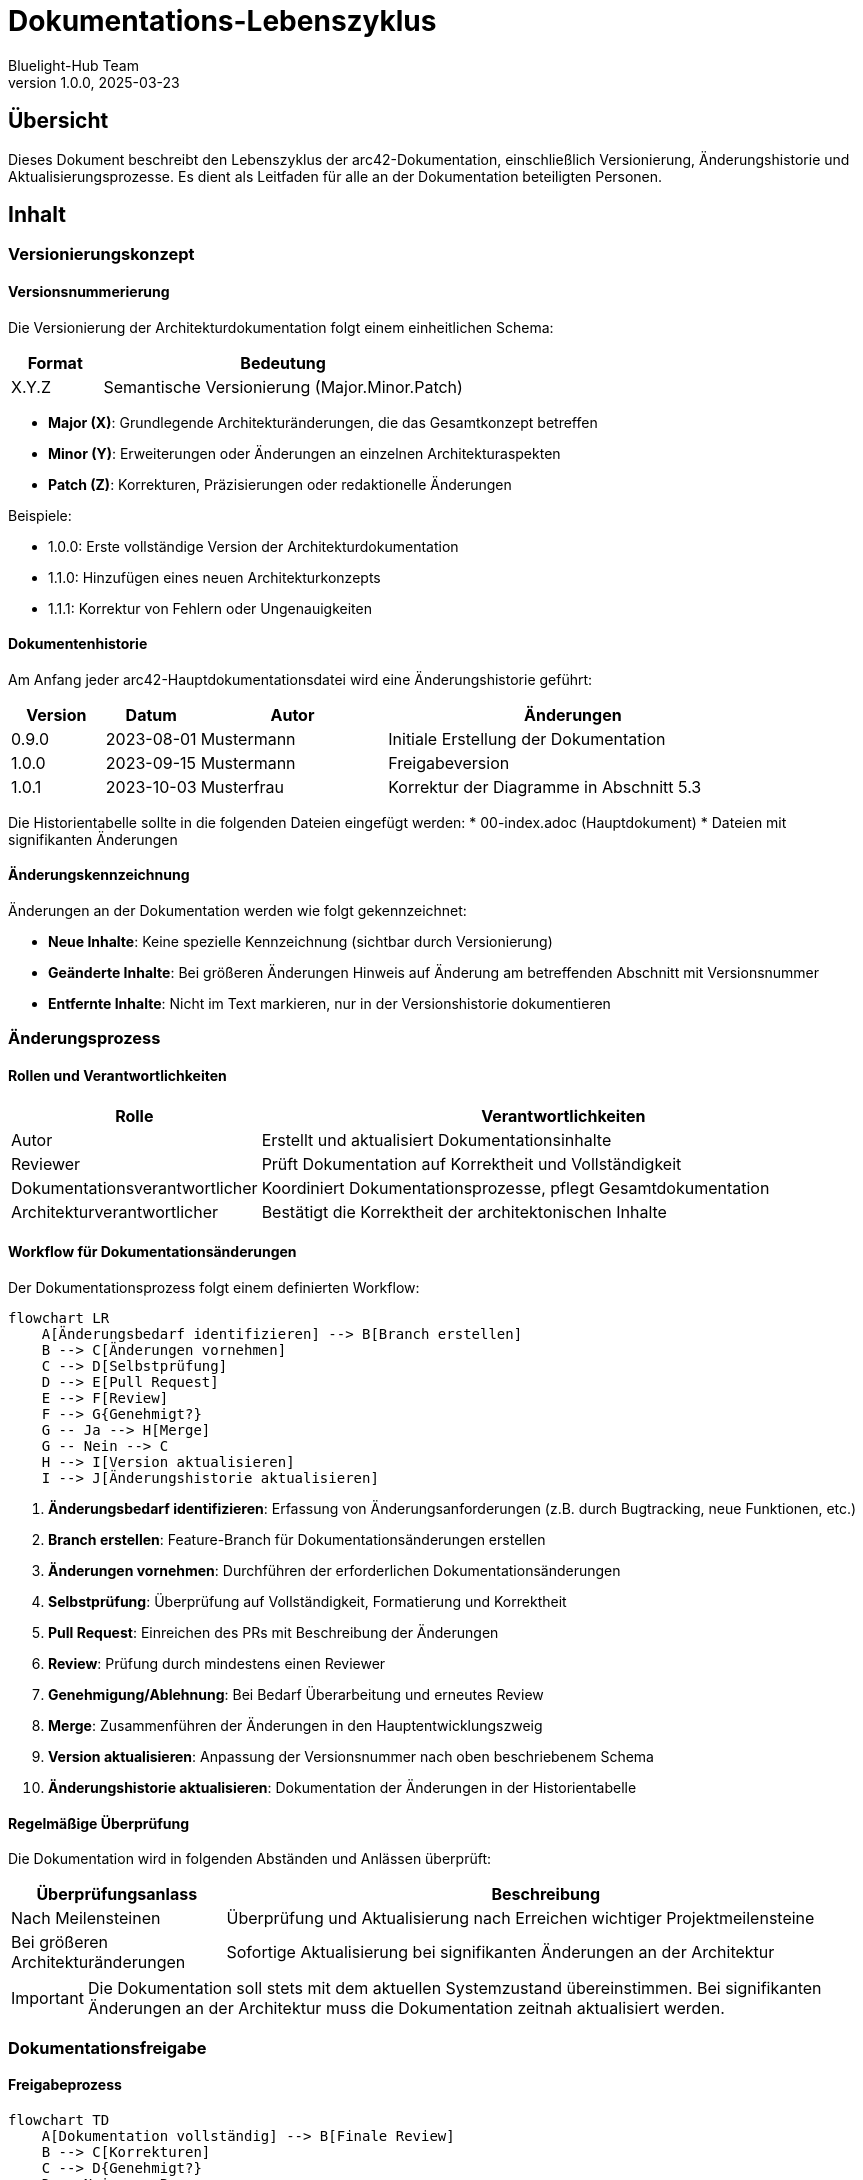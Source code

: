 = Dokumentations-Lebenszyklus
:author: Bluelight-Hub Team
:revnumber: 1.0.0
:revdate: 2025-03-23



== Übersicht
Dieses Dokument beschreibt den Lebenszyklus der arc42-Dokumentation, einschließlich Versionierung, Änderungshistorie und Aktualisierungsprozesse. Es dient als Leitfaden für alle an der Dokumentation beteiligten Personen.

== Inhalt

=== Versionierungskonzept

==== Versionsnummerierung

Die Versionierung der Architekturdokumentation folgt einem einheitlichen Schema:

[cols="1,4", options="header"]
|===
|Format |Bedeutung
|X.Y.Z |Semantische Versionierung (Major.Minor.Patch)
|===

* *Major (X)*: Grundlegende Architekturänderungen, die das Gesamtkonzept betreffen
* *Minor (Y)*: Erweiterungen oder Änderungen an einzelnen Architekturaspekten
* *Patch (Z)*: Korrekturen, Präzisierungen oder redaktionelle Änderungen

Beispiele:

* 1.0.0: Erste vollständige Version der Architekturdokumentation
* 1.1.0: Hinzufügen eines neuen Architekturkonzepts
* 1.1.1: Korrektur von Fehlern oder Ungenauigkeiten

==== Dokumentenhistorie

Am Anfang jeder arc42-Hauptdokumentationsdatei wird eine Änderungshistorie geführt:

[cols="1,1,2,4", options="header"]
|===
|Version |Datum |Autor |Änderungen
|0.9.0 |2023-08-01 |Mustermann |Initiale Erstellung der Dokumentation
|1.0.0 |2023-09-15 |Mustermann |Freigabeversion
|1.0.1 |2023-10-03 |Musterfrau |Korrektur der Diagramme in Abschnitt 5.3
|===

Die Historientabelle sollte in die folgenden Dateien eingefügt werden:
* 00-index.adoc (Hauptdokument)
* Dateien mit signifikanten Änderungen

==== Änderungskennzeichnung

Änderungen an der Dokumentation werden wie folgt gekennzeichnet:

* *Neue Inhalte*: Keine spezielle Kennzeichnung (sichtbar durch Versionierung)
* *Geänderte Inhalte*: Bei größeren Änderungen Hinweis auf Änderung am betreffenden Abschnitt mit Versionsnummer
* *Entfernte Inhalte*: Nicht im Text markieren, nur in der Versionshistorie dokumentieren

=== Änderungsprozess

==== Rollen und Verantwortlichkeiten

[cols="1,3", options="header"]
|===
|Rolle |Verantwortlichkeiten
|Autor |Erstellt und aktualisiert Dokumentationsinhalte
|Reviewer |Prüft Dokumentation auf Korrektheit und Vollständigkeit
|Dokumentationsverantwortlicher |Koordiniert Dokumentationsprozesse, pflegt Gesamtdokumentation
|Architekturverantwortlicher |Bestätigt die Korrektheit der architektonischen Inhalte
|===

==== Workflow für Dokumentationsänderungen

Der Dokumentationsprozess folgt einem definierten Workflow:

[mermaid]
....
flowchart LR
    A[Änderungsbedarf identifizieren] --> B[Branch erstellen]
    B --> C[Änderungen vornehmen]
    C --> D[Selbstprüfung]
    D --> E[Pull Request]
    E --> F[Review]
    F --> G{Genehmigt?}
    G -- Ja --> H[Merge]
    G -- Nein --> C
    H --> I[Version aktualisieren]
    I --> J[Änderungshistorie aktualisieren]
....

1. *Änderungsbedarf identifizieren*: Erfassung von Änderungsanforderungen (z.B. durch Bugtracking, neue Funktionen, etc.)
2. *Branch erstellen*: Feature-Branch für Dokumentationsänderungen erstellen
3. *Änderungen vornehmen*: Durchführen der erforderlichen Dokumentationsänderungen
4. *Selbstprüfung*: Überprüfung auf Vollständigkeit, Formatierung und Korrektheit
5. *Pull Request*: Einreichen des PRs mit Beschreibung der Änderungen
6. *Review*: Prüfung durch mindestens einen Reviewer
7. *Genehmigung/Ablehnung*: Bei Bedarf Überarbeitung und erneutes Review
8. *Merge*: Zusammenführen der Änderungen in den Hauptentwicklungszweig
9. *Version aktualisieren*: Anpassung der Versionsnummer nach oben beschriebenem Schema
10. *Änderungshistorie aktualisieren*: Dokumentation der Änderungen in der Historientabelle

==== Regelmäßige Überprüfung

Die Dokumentation wird in folgenden Abständen und Anlässen überprüft:

[cols="1,3", options="header"]
|===
|Überprüfungsanlass |Beschreibung
|Nach Meilensteinen |Überprüfung und Aktualisierung nach Erreichen wichtiger Projektmeilensteine
|Bei größeren Architekturänderungen |Sofortige Aktualisierung bei signifikanten Änderungen an der Architektur
|===

[IMPORTANT]
====
Die Dokumentation soll stets mit dem aktuellen Systemzustand übereinstimmen. Bei signifikanten Änderungen an der Architektur muss die Dokumentation zeitnah aktualisiert werden.
====

=== Dokumentationsfreigabe

==== Freigabeprozess

[mermaid]
....
flowchart TD
    A[Dokumentation vollständig] --> B[Finale Review]
    B --> C[Korrekturen]
    C --> D{Genehmigt?}
    D -- Nein --> B
    D -- Ja --> E[Version erhöhen]
    E --> F[Änderungshistorie aktualisieren]
    F --> G[Freigabe durch Architekturverantwortlichen]
    G --> H[Kommunikation der Änderungen]
....

==== Freigabekriterien

Für die Freigabe einer neuen Dokumentationsversion müssen folgende Kriterien erfüllt sein:

* Alle Abschnitte sind vollständig und aktuell
* Diagramme entsprechen dem aktuellen Stand der Architektur
* Konsistente Terminologie in allen Abschnitten
* Erfüllung der definierten Qualitätsstandards
* Erfolgreiche Validierung durch Stakeholder
* Korrekte Formatierung und Rechtschreibung

=== Werkzeuge und Hilfsmittel

==== Dokumentationssystem

* AsciiDoc als Dokumentationsformat
* Git für Versionskontrolle
* GitHub für Kollaboration und Reviews
* GitHub Actions für automatisierte Dokumentationsprüfung

==== Automatisierte Qualitätsprüfungen

* Rechtschreibprüfung
* Broken-Link-Checker
* Konsistenzprüfung der Terminologie
* Validierung der AsciiDoc-Syntax
* Prüfung auf nicht aktualisierte Kommentare

=== Kommunikation von Dokumentationsänderungen

==== Kommunikationskanäle

[cols="1,3", options="header"]
|===
|Kanal |Verwendung
|Release Notes |Zusammenfassung aller Änderungen bei Major- und Minor-Releases
|===

==== Zielgruppengerechte Kommunikation

* *Entwicklungsteam*: Detaillierte Änderungen, technische Details
* *Management*: Zusammenfassung der wichtigsten Änderungen, Auswirkungen auf die Projektplanung
* *Externe Stakeholder*: Hauptänderungen und deren Auswirkungen auf Schnittstellen

== Anwendung des Konzepts

=== Versionierung der Gesamtdokumentation

Die arc42-Dokumentation als Ganzes erhält eine übergreifende Versionsnummer. Bei der Aktualisierung einzelner Abschnitte wird die Patch-Version erhöht, bei größeren Änderungen die Minor-Version.

=== Erste Schritte

1. Initiale Versionierung der bestehenden Dokumentation (z.B. mit 1.0.0)
2. Einfügen der Historientabelle in die Hauptdokumente

== Offene Punkte

* Einrichtung der automatisierten Qualitätsprüfungen
* Integration mit bestehenden CI/CD-Prozessen
* Definition spezifischer Rollen und Verantwortlicher
* Erstellung von Templates für Dokumentationsänderungen